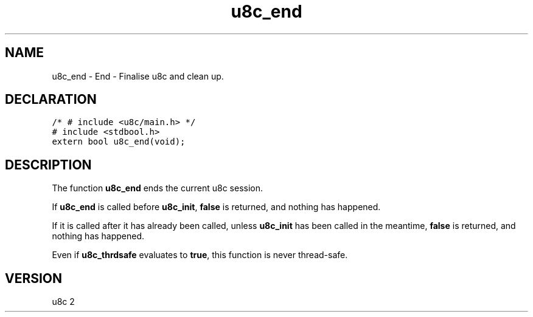 .TH "u8c_end" "3" "" "u8c" "u8c API Manual"
.SH NAME
.PP
u8c_end - End - Finalise u8c and clean up.
.SH DECLARATION
.PP
.nf
\f[C]
/* # include <u8c/main.h> */
# include <stdbool.h>
extern bool u8c_end(void);
\f[R]
.fi
.SH DESCRIPTION
.PP
The function \f[B]u8c_end\f[R] ends the current u8c session.
.PP
If \f[B]u8c_end\f[R] is called before \f[B]u8c_init\f[R], \f[B]false\f[R] is returned, and nothing has happened.
.PP
If it is called after it has already been called, unless \f[B]u8c_init\f[R] has been called in the meantime, \f[B]false\f[R] is returned, and nothing has happened.
.PP
Even if \f[B]u8c_thrdsafe\f[R] evaluates to \f[B]true\f[R], this function is never thread-safe.
.SH VERSION
.PP
u8c 2
